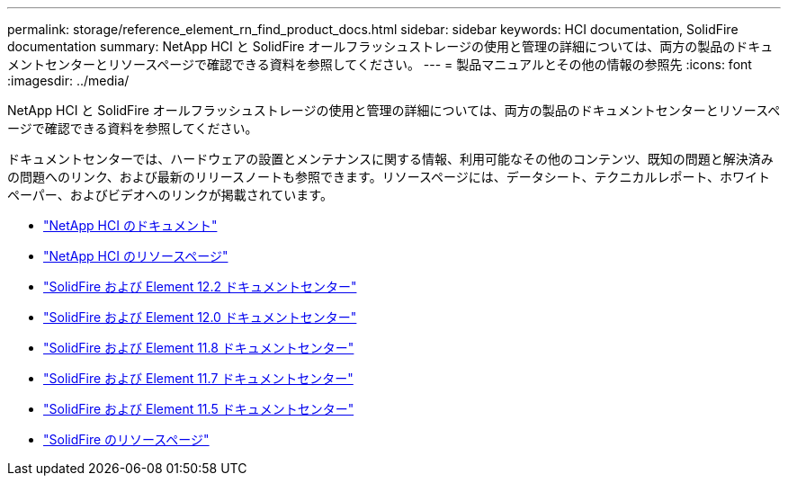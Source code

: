 ---
permalink: storage/reference_element_rn_find_product_docs.html 
sidebar: sidebar 
keywords: HCI documentation, SolidFire documentation 
summary: NetApp HCI と SolidFire オールフラッシュストレージの使用と管理の詳細については、両方の製品のドキュメントセンターとリソースページで確認できる資料を参照してください。 
---
= 製品マニュアルとその他の情報の参照先
:icons: font
:imagesdir: ../media/


[role="lead"]
NetApp HCI と SolidFire オールフラッシュストレージの使用と管理の詳細については、両方の製品のドキュメントセンターとリソースページで確認できる資料を参照してください。

ドキュメントセンターでは、ハードウェアの設置とメンテナンスに関する情報、利用可能なその他のコンテンツ、既知の問題と解決済みの問題へのリンク、および最新のリリースノートも参照できます。リソースページには、データシート、テクニカルレポート、ホワイトペーパー、およびビデオへのリンクが掲載されています。

* https://docs.netapp.com/us-en/hci/["NetApp HCI のドキュメント"^]
* https://www.netapp.com/us/documentation/hci.aspx["NetApp HCI のリソースページ"^]
* http://docs.netapp.com/sfe-122/index.jsp["SolidFire および Element 12.2 ドキュメントセンター"^]
* http://docs.netapp.com/sfe-120/index.jsp["SolidFire および Element 12.0 ドキュメントセンター"^]
* http://docs.netapp.com/sfe-118/index.jsp["SolidFire および Element 11.8 ドキュメントセンター"^]
* http://docs.netapp.com/sfe-117/index.jsp["SolidFire および Element 11.7 ドキュメントセンター"^]
* http://docs.netapp.com/sfe-115/index.jsp["SolidFire および Element 11.5 ドキュメントセンター"^]
* https://www.netapp.com/us/documentation/solidfire.aspx["SolidFire のリソースページ"^]

